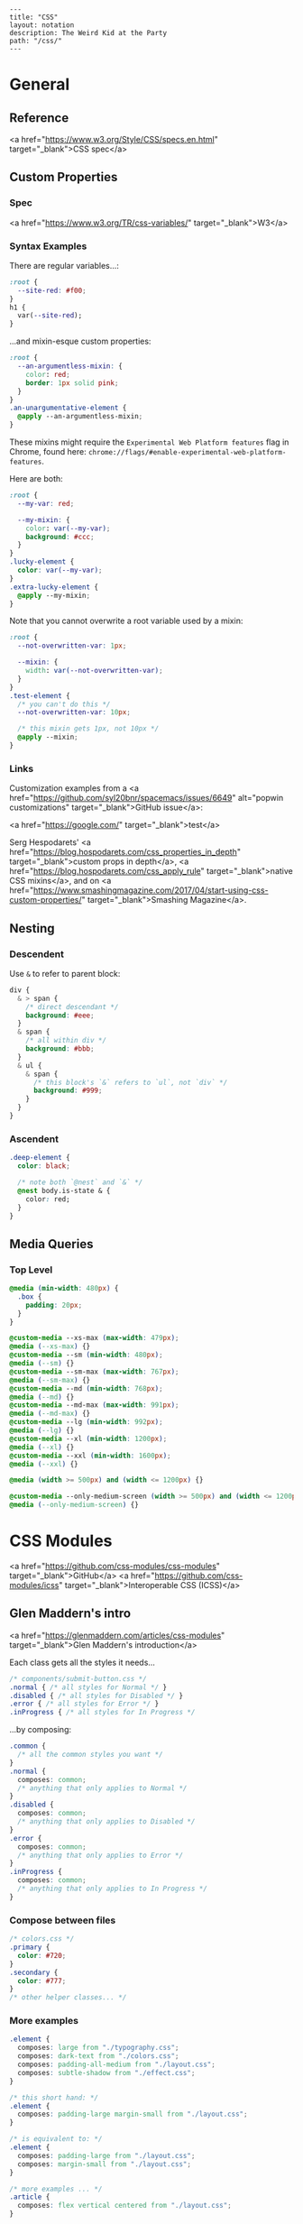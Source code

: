 #+OPTIONS: toc:nil -:nil H:6 ^:nil
#+EXCLUDE_TAGS: no_export
#+BEGIN_EXAMPLE
---
title: "CSS"
layout: notation
description: The Weird Kid at the Party
path: "/css/"
---
#+END_EXAMPLE

* General
** Reference
<a href="https://www.w3.org/Style/CSS/specs.en.html" target="_blank">CSS spec</a>

** Custom Properties
*** Spec

<a href="https://www.w3.org/TR/css-variables/" target="_blank">W3</a>

*** Syntax Examples

There are regular variables...:

#+BEGIN_SRC css
:root {
  --site-red: #f00;
}
h1 {
  var(--site-red);
}
#+END_SRC

...and mixin-esque custom properties:

#+BEGIN_SRC css
:root {
  --an-argumentless-mixin: {
    color: red;
    border: 1px solid pink;
  }
}
.an-unargumentative-element {
  @apply --an-argumentless-mixin;
}
#+END_SRC

These mixins might require the ~Experimental Web Platform features~ flag in Chrome, found here: ~chrome://flags/#enable-experimental-web-platform-features~.

Here are both:

#+BEGIN_SRC css
:root {
  --my-var: red;

  --my-mixin: {
    color: var(--my-var);
    background: #ccc;
  }
}
.lucky-element {
  color: var(--my-var);
}
.extra-lucky-element {
  @apply --my-mixin;
}
#+END_SRC

Note that you cannot overwrite a root variable used by a mixin:

#+BEGIN_SRC css
:root {
  --not-overwritten-var: 1px;

  --mixin: {
    width: var(--not-overwritten-var);
  }
}
.test-element {
  /* you can't do this */
  --not-overwritten-var: 10px;

  /* this mixin gets 1px, not 10px */
  @apply --mixin;
}
#+END_SRC

*** Links

Customization examples from a <a href="https://github.com/syl20bnr/spacemacs/issues/6649" alt="popwin customizations" target="_blank">GitHub issue</a>:

<a href="https://google.com/" target="_blank">test</a>

Serg Hespodarets' <a href="https://blog.hospodarets.com/css_properties_in_depth" target="_blank">custom props in depth</a>, <a href="https://blog.hospodarets.com/css_apply_rule" target="_blank">native CSS mixins</a>, and on <a href="https://www.smashingmagazine.com/2017/04/start-using-css-custom-properties/" target="_blank">Smashing Magazine</a>.

** Nesting

*** Descendent
Use ~&~ to refer to parent block:

#+BEGIN_SRC css
  div {
    & > span {
      /* direct descendant */
      background: #eee;
    }
    & span {
      /* all within div */
      background: #bbb;
    }
    & ul {
      & span {
        /* this block's `&` refers to `ul`, not `div` */
        background: #999;
      }
    }
  }
#+END_SRC

*** Ascendent
#+BEGIN_SRC css
.deep-element {
  color: black;

  /* note both `@nest` and `&` */
  @nest body.is-state & {
    color: red;
  }
}
#+END_SRC

** Media Queries

*** Top Level
#+BEGIN_SRC css
  @media (min-width: 480px) {
    .box {
      padding: 20px;
    }
  }
#+END_SRC

#+BEGIN_SRC css
@custom-media --xs-max (max-width: 479px);
@media (--xs-max) {}
@custom-media --sm (min-width: 480px);
@media (--sm) {}
@custom-media --sm-max (max-width: 767px);
@media (--sm-max) {}
@custom-media --md (min-width: 768px);
@media (--md) {}
@custom-media --md-max (max-width: 991px);
@media (--md-max) {}
@custom-media --lg (min-width: 992px);
@media (--lg) {}
@custom-media --xl (min-width: 1200px);
@media (--xl) {}
@custom-media --xxl (min-width: 1600px);
@media (--xxl) {}

@media (width >= 500px) and (width <= 1200px) {}

@custom-media --only-medium-screen (width >= 500px) and (width <= 1200px);
@media (--only-medium-screen) {}
#+END_SRC

* CSS Modules
<a href="https://github.com/css-modules/css-modules" target="_blank">GitHub</a>
<a href="https://github.com/css-modules/icss" target="_blank">Interoperable CSS (ICSS)</a>

** Glen Maddern's intro
<a href="https://glenmaddern.com/articles/css-modules" target="_blank">Glen Maddern's introduction</a>

Each class gets all the styles it needs...

#+BEGIN_SRC css
/* components/submit-button.css */
.normal { /* all styles for Normal */ }
.disabled { /* all styles for Disabled */ }
.error { /* all styles for Error */ }
.inProgress { /* all styles for In Progress */
#+END_SRC

...by composing:

#+BEGIN_SRC css
.common {
  /* all the common styles you want */
}
.normal {
  composes: common;
  /* anything that only applies to Normal */
}
.disabled {
  composes: common;
  /* anything that only applies to Disabled */
}
.error {
  composes: common;
  /* anything that only applies to Error */
}
.inProgress {
  composes: common;
  /* anything that only applies to In Progress */
}
#+END_SRC

*** Compose between files

#+BEGIN_SRC css
/* colors.css */
.primary {
  color: #720;
}
.secondary {
  color: #777;
}
/* other helper classes... */
#+END_SRC

*** More examples

#+BEGIN_SRC css
.element {
  composes: large from "./typography.css";
  composes: dark-text from "./colors.css";
  composes: padding-all-medium from "./layout.css";
  composes: subtle-shadow from "./effect.css";
}

/* this short hand: */
.element {
  composes: padding-large margin-small from "./layout.css";
}

/* is equivalent to: */
.element {
  composes: padding-large from "./layout.css";
  composes: margin-small from "./layout.css";
}

/* more examples ... */
.article {
  composes: flex vertical centered from "./layout.css";
}

.masthead {
  composes: serif bold 48pt centered from "./typography.css";
  composes: paragraph-margin-below from "./layout.css";
}

.body {
  composes: max720 paragraph-margin-below from "layout.css";
  composes: sans light paragraph-line-height from "./typography.css";
}
#+END_SRC

* postcss
** cssnext

*** Phenomic setup

Directory setup (with the global styles file renamed and moved to ~styles/~):

#+BEGIN_SRC
.
├── content
│   ├── assets
│   │   └── portfolio
│   ├── pages
│   └── ...
├── dist
├── scripts
└── src
    ├── components
    │   └── ...
    ├── layouts
    │   └── ...
    └── styles

./
package.json
postcss.config.js
variables.js
webpack.config.js

./src/styles/
headings.css
highlight.css
mixins.css
phenomic-base.css
reset.css
styles.global.css
#+END_SRC

#+BEGIN_SRC css
/* styles.global.css */
@import './reset.css';
@import './phenomic-base.css';

@import './mixins.css';
@import './headings.css';
@import './highlight.css';
#+END_SRC

In order to import these CSS files, add ~require('postcss-import')(),~ to ~postcss.config.js~:

#+BEGIN_SRC js
// postcss.config.js
const vars = require('./variables.js');

module.exports = (config) => [
    require("stylelint")(),
    require('postcss-import')(),
    require("postcss-cssnext")({
      // ref: http://cssnext.io/usage/
      browsers: "last 2 versions",
      features: {
        customProperties: {
          variables: vars,
        },
      },
    }),
    require("postcss-reporter")(),
    ...!config.production ? [
      require("postcss-browser-reporter")(),
    ] : [],
  ]
#+END_SRC

Also note the external ~variables.js~ file:

#+BEGIN_SRC js
// variables.js
module.exports = {
  myVar: 'orange',
}
#+END_SRC

*** links
 - <a href="http://cssnext.io/" target="_blank">cssnext home</a>
 - <a href="http://ricostacruz.com/cheatsheets/cssnext.html" target="_blank">Rico St. Cruz's cheatsheet</a>

** browserlist

<a href="https://css-tricks.com/browserlist-good-idea/" target="_blank">Chris Coyier's write-up</a>

* Styled Components
** Example directly to a Styled Component

#+BEGIN_SRC js :cmd "org-babel-node"

// /App.js
import { OrangeSpan } from './styled/Button.js'
// ...
<div>
  <OrangeSpan/>
</div>

// /styled/Button.js
import React from 'react'
import styled from 'styled-components';

export const OrangeSpan = styled.span`
  background: orange;
`
#+END_SRC

** Example to an intermediate component inside styled/comp.js

#+BEGIN_SRC js :cmd "org-babel-node"

// /App.js
import { Button } from './styled/Button.js'
// ...
<div>
  <Button/>
</div>


// /styled/Button.js
import React from 'react'
import styled from 'styled-components';

const ButtonThatMovesPerOpen = styled.div`
  position: absolute;
  margin-left: ${(props) => (props.open) ? `${props.width}px` : 'none'};
  transition: margin .2s;
`
export const Button = (props) => {
  return (
    <ButtonThatMovesPerOpen {...props}>
      <span onClick={props.toggle}>button</span>
    </ButtonThatMovesPerOpen>
  )
}

#+END_SRC


* Misc

** Styles in HTML <head>

CSS Styles in the head <a href="https://developer.mozilla.org/en-US/docs/Web/HTML/Element/style" target="_blank">MDN</a>

#+BEGIN_SRC css
<link href="styles/main.css" rel="stylesheet">

<style>
    body { display: none; }
</style>

<!-- optional [MIME] `type` attribute defauts to `text/css`, i.e. <style type="text/css" /> -->
#+END_SRC

** Paragraph line width in em

Proper main-content line lengths, in em, <a href="http://maxdesign.com.au/articles/ideal-line-length-in-ems/" target="_blank">ref</a>:

> As you can see, the average seems to suggest that your container width should be set between the narrowest width of 21em (approx 49 characters per line) to the widest width of 30em (approx 71 characters per line).

** blockquote

#+BEGIN_SRC html
<figure class="quote">
	<blockquote><p>...the author hopes to be held guiltless by those to whom the work is addressed—enlightened souls who prefer dry wines to sweet, sense to sentiment, wit to humor and clean English to slang.</p></blockquote>
	<figcaption>Ambrose Bierce, <cite>The Devil's Dictionary</cite></figcaption>
</figure>
#+END_SRC

** clearfix
#+BEGIN_SRC css
.clearfix:after {
  content: "";
  display: table;
  clear: both;
}

#+END_SRC

** text selection

~::selection { ... }~
